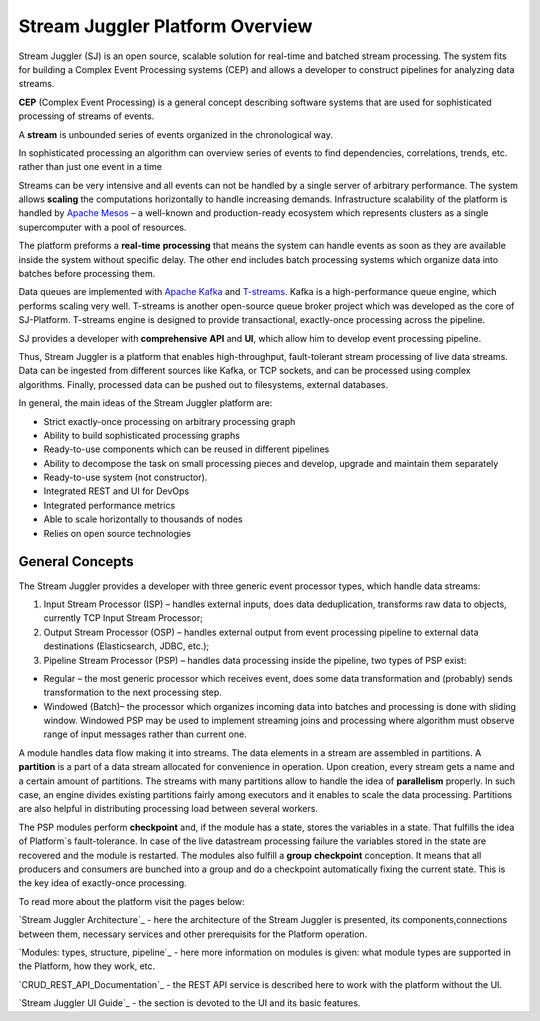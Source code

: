 Stream Juggler Platform Overview
================================

Stream Juggler (SJ) is an open source, scalable solution for real-time and batched stream processing. The system fits for building a Complex Event Processing systems (CEP) and allows a developer to construct pipelines for analyzing data streams.

**CEP** (Complex Event Processing) is a general concept describing software systems that are used for sophisticated processing of streams of events.

A **stream** is unbounded series of events organized in the chronological way.

In sophisticated processing an algorithm can overview series of events to find dependencies, correlations, trends, etc. rather than just one event in a time

Streams can be very intensive and all events can not be handled by a single server of arbitrary performance. The system allows **scaling** the computations horizontally to handle increasing demands. Infrastructure scalability of the platform is handled by `Apache Mesos <http://mesos.apache.org/>`_ –  a well-known and production-ready ecosystem which represents clusters as a single supercomputer with a pool of resources.

The platform preforms a **real-time** **processing** that means the system can handle events as soon as they are available inside the system without specific delay. The other end includes batch processing systems which organize data into batches before processing them.

Data queues are implemented with `Apache Kafka <https://kafka.apache.org/>`_ and `T-streams <http://t-streams.com/>`_. Kafka is a high-performance queue engine, which performs scaling very well. T-streams is another open-source queue broker project which was developed as the core of SJ-Platform. T-streams engine is designed to provide transactional, exactly-once processing across the pipeline. 

SJ provides a developer with **comprehensive** **API** and **UI**, which allow him to develop event processing pipeline.

Thus, Stream Juggler is a platform that enables high-throughput, fault-tolerant stream processing of live data streams. Data can be ingested from different sources like Kafka, or TCP sockets, and can be processed using complex algorithms. Finally, processed data can be pushed out to filesystems, external databases.

.. figure: _static/Overview.png

In general, the main ideas of the Stream Juggler platform are:

- Strict exactly-once processing on arbitrary processing graph
- Ability to build sophisticated processing graphs
- Ready-to-use components which can be reused in different pipelines
- Ability to decompose the task on small processing pieces and develop, upgrade and maintain them separately
- Ready-to-use system (not constructor). 
- Integrated REST and UI for DevOps
- Integrated performance metrics
- Able to scale horizontally to thousands of nodes
- Relies on open source technologies

General Concepts
----------------------

The Stream Juggler provides a developer with three generic event processor types, which handle data streams:

1. Input Stream Processor (ISP) – handles external inputs, does data deduplication, transforms raw data to objects, currently TCP Input Stream Processor; 

2. Output Stream Processor (OSP) – handles external output from event processing pipeline to external data destinations (Elasticsearch, JDBC, etc.);

3. Pipeline Stream Processor (PSP) – handles data processing inside the pipeline, two types of PSP exist: 

- Regular – the most generic processor which receives event, does some data transformation and (probably) sends transformation to the next processing step. 
- Windowed (Batch)– the processor which organizes incoming data into batches and processing is done with sliding window. Windowed PSP may be used to implement streaming joins and processing where algorithm must observe range of input messages rather than current one. 

A module handles data flow making it into streams. The data elements in a stream are assembled in partitions. A **partition** is a part of a data stream allocated for convenience in operation.  Upon creation, every stream gets a name and a certain amount of partitions. The streams with many partitions allow to handle the idea of **parallelism** properly. In such case, an engine divides existing partitions fairly among executors and it enables to scale the data processing. Partitions are also helpful in distributing processing load between several workers.

 
The PSP modules perform **checkpoint** and, if the module has a state, stores the variables in a state. That fulfills the idea of Platform`s fault-tolerance. In case of the live datastream processing failure the variables stored in the state are recovered and the module is restarted.
The modules also fulfill a **group** **checkpoint** conception. It means that all producers and consumers are bunched into a group and do a checkpoint automatically fixing the current state. This is the key idea of exactly-once processing.

 
To read more about the platform visit the pages below:
 
`Stream Juggler Architecture`_ - here the architecture of the Stream Juggler is presented, its components,connections between them, necessary services and other prerequisits for the Platform operation.

`Modules: types, structure, pipeline`_ - here more information on modules is given: what module types are supported in the Platform, how they work, etc.

`CRUD_REST_API_Documentation`_ - the REST API service is described here to work with the platform without the UI.

`Stream Juggler UI Guide`_ - the section is devoted to the UI and its basic features.


